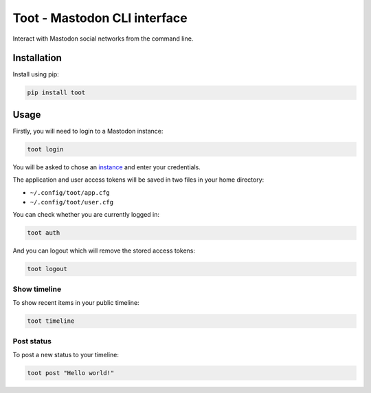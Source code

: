 =============================
Toot - Mastodon CLI interface
=============================

Interact with Mastodon social networks from the command line.

.. image:: https://img.shields.io/badge/author-%40ihabunek-blue.svg?maxAge=3600&style=flat-square
   :target: https://mastodon.social/@ihabunek
.. image:: https://img.shields.io/github/license/ihabunek/pdf417-py.svg?maxAge=3600&style=flat-square
   :target: https://opensource.org/licenses/MIT
.. image:: https://img.shields.io/pypi/v/toot.svg?maxAge=3600&style=flat-square
   :target: https://pypi.python.org/pypi/toot


Installation
------------

Install using pip:

.. code-block::

    pip install toot


Usage
-----

Firstly, you will need to login to a Mastodon instance:

.. code-block::

    toot login

You will be asked to chose an instance_ and enter your credentials.

.. _instance: https://github.com/tootsuite/documentation/blob/master/Using-Mastodon/List-of-Mastodon-instances.md

The application and user access tokens will be saved in two files in your home directory:

* ``~/.config/toot/app.cfg``
* ``~/.config/toot/user.cfg``

You can check whether you are currently logged in:

.. code-block::

    toot auth

And you can logout which will remove the stored access tokens:

.. code-block::

    toot logout

Show timeline
~~~~~~~~~~~~~

To show recent items in your public timeline:

.. code-block::

    toot timeline

Post status
~~~~~~~~~~~

To post a new status to your timeline:

.. code-block::

    toot post "Hello world!"
